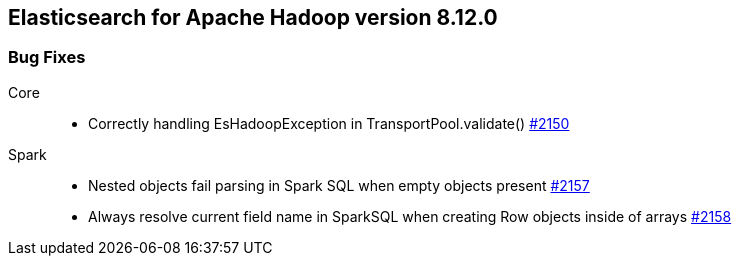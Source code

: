 [[eshadoop-8.12.0]]
== Elasticsearch for Apache Hadoop version 8.12.0

[[bugs-8.12.0]]
=== Bug Fixes
Core::
* Correctly handling EsHadoopException in TransportPool.validate()
https://github.com/elastic/elasticsearch-hadoop/pull/2150[#2150]
Spark::
* Nested objects fail parsing in Spark SQL when empty objects present
https://github.com/elastic/elasticsearch-hadoop/issues/2157[#2157]
* Always resolve current field name in SparkSQL when creating Row objects inside of arrays
https://github.com/elastic/elasticsearch-hadoop/pull/2158[#2158]
